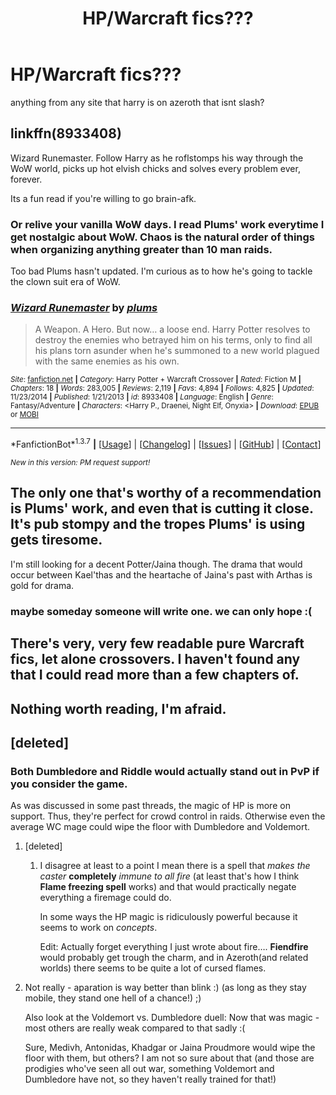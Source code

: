 #+TITLE: HP/Warcraft fics???

* HP/Warcraft fics???
:PROPERTIES:
:Author: HiImRaven
:Score: 4
:DateUnix: 1463731385.0
:DateShort: 2016-May-20
:FlairText: Request
:END:
anything from any site that harry is on azeroth that isnt slash?


** linkffn(8933408)

Wizard Runemaster. Follow Harry as he roflstomps his way through the WoW world, picks up hot elvish chicks and solves every problem ever, forever.

Its a fun read if you're willing to go brain-afk.
:PROPERTIES:
:Author: UndeadBBQ
:Score: 6
:DateUnix: 1463736213.0
:DateShort: 2016-May-20
:END:

*** Or relive your vanilla WoW days. I read Plums' work everytime I get nostalgic about WoW. Chaos is the natural order of things when organizing anything greater than 10 man raids.

Too bad Plums hasn't updated. I'm curious as to how he's going to tackle the clown suit era of WoW.
:PROPERTIES:
:Author: firingmahlazors
:Score: 4
:DateUnix: 1463766696.0
:DateShort: 2016-May-20
:END:


*** [[http://www.fanfiction.net/s/8933408/1/][*/Wizard Runemaster/*]] by [[https://www.fanfiction.net/u/3136818/plums][/plums/]]

#+begin_quote
  A Weapon. A Hero. But now... a loose end. Harry Potter resolves to destroy the enemies who betrayed him on his terms, only to find all his plans torn asunder when he's summoned to a new world plagued with the same enemies as his own.
#+end_quote

^{/Site/: [[http://www.fanfiction.net/][fanfiction.net]] *|* /Category/: Harry Potter + Warcraft Crossover *|* /Rated/: Fiction M *|* /Chapters/: 18 *|* /Words/: 283,005 *|* /Reviews/: 2,119 *|* /Favs/: 4,894 *|* /Follows/: 4,825 *|* /Updated/: 11/23/2014 *|* /Published/: 1/21/2013 *|* /id/: 8933408 *|* /Language/: English *|* /Genre/: Fantasy/Adventure *|* /Characters/: <Harry P., Draenei, Night Elf, Onyxia> *|* /Download/: [[http://www.p0ody-files.com/ff_to_ebook/ffn-bot/index.php?id=8933408&source=ff&filetype=epub][EPUB]] or [[http://www.p0ody-files.com/ff_to_ebook/ffn-bot/index.php?id=8933408&source=ff&filetype=mobi][MOBI]]}

--------------

*FanfictionBot*^{1.3.7} *|* [[[https://github.com/tusing/reddit-ffn-bot/wiki/Usage][Usage]]] | [[[https://github.com/tusing/reddit-ffn-bot/wiki/Changelog][Changelog]]] | [[[https://github.com/tusing/reddit-ffn-bot/issues/][Issues]]] | [[[https://github.com/tusing/reddit-ffn-bot/][GitHub]]] | [[[https://www.reddit.com/message/compose?to=%2Fu%2Ftusing][Contact]]]

^{/New in this version: PM request support!/}
:PROPERTIES:
:Author: FanfictionBot
:Score: 1
:DateUnix: 1463736229.0
:DateShort: 2016-May-20
:END:


** The only one that's worthy of a recommendation is Plums' work, and even that is cutting it close. It's pub stompy and the tropes Plums' is using gets tiresome.

I'm still looking for a decent Potter/Jaina though. The drama that would occur between Kael'thas and the heartache of Jaina's past with Arthas is gold for drama.
:PROPERTIES:
:Author: firingmahlazors
:Score: 3
:DateUnix: 1463767115.0
:DateShort: 2016-May-20
:END:

*** maybe someday someone will write one. we can only hope :(
:PROPERTIES:
:Author: HiImRaven
:Score: 1
:DateUnix: 1463939951.0
:DateShort: 2016-May-22
:END:


** There's very, very few readable pure Warcraft fics, let alone crossovers. I haven't found any that I could read more than a few chapters of.
:PROPERTIES:
:Author: Lord_Anarchy
:Score: 3
:DateUnix: 1463769204.0
:DateShort: 2016-May-20
:END:


** Nothing worth reading, I'm afraid.
:PROPERTIES:
:Author: Magnive
:Score: 2
:DateUnix: 1463741931.0
:DateShort: 2016-May-20
:END:


** [deleted]
:PROPERTIES:
:Score: 2
:DateUnix: 1463762668.0
:DateShort: 2016-May-20
:END:

*** Both Dumbledore and Riddle would actually stand out in PvP if you consider the game.

As was discussed in some past threads, the magic of HP is more on support. Thus, they're perfect for crowd control in raids. Otherwise even the average WC mage could wipe the floor with Dumbledore and Voldemort.
:PROPERTIES:
:Author: firingmahlazors
:Score: 1
:DateUnix: 1463766899.0
:DateShort: 2016-May-20
:END:

**** [deleted]
:PROPERTIES:
:Score: 1
:DateUnix: 1463767723.0
:DateShort: 2016-May-20
:END:

***** I disagree at least to a point I mean there is a spell that /makes the caster/ *completely* /immune to all fire/ (at least that's how I think *Flame freezing spell* works) and that would practically negate everything a firemage could do.

In some ways the HP magic is ridiculously powerful because it seems to work on /concepts/.

Edit: Actually forget everything I just wrote about fire.... *Fiendfire* would probably get trough the charm, and in Azeroth(and related worlds) there seems to be quite a lot of cursed flames.
:PROPERTIES:
:Author: TheJadeLady
:Score: 2
:DateUnix: 1463789051.0
:DateShort: 2016-May-21
:END:


**** Not really - aparation is way better than blink :) (as long as they stay mobile, they stand one hell of a chance!) ;)

Also look at the Voldemort vs. Dumbledore duell: Now that was magic - most others are really weak compared to that sadly :(

Sure, Medivh, Antonidas, Khadgar or Jaina Proudmore would wipe the floor with them, but others? I am not so sure about that (and those are prodigies who've seen all out war, something Voldemort and Dumbledore have not, so they haven't really trained for that!)
:PROPERTIES:
:Author: Laxian
:Score: 1
:DateUnix: 1467390771.0
:DateShort: 2016-Jul-01
:END:

